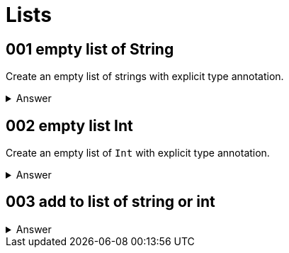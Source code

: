 = Lists
:page-subtitle: Scala

== 001 empty list of String

Create an empty list of strings with explicit type annotation.

.Answer
[%collapsible]
====
[source,scala]
----
val strs: List[string] = List.empty[String]
----
====


== 002 empty list Int

Create an empty list of `Int` with explicit type annotation.


.Answer
[%collapsible]
====
[source,scala]
----
val ints: List[Int] = List.empty[Int]
----
====


== 003 add to list of string or int

.Answer
[%collapsible]
====
[source,scala]
----
val strs: List[String] = List.empty[String]
----
====
